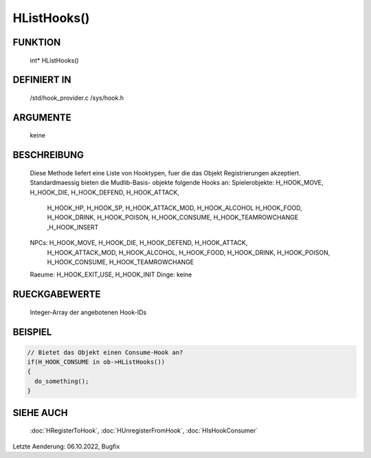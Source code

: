 HListHooks()
============

FUNKTION
--------

  int* HListHooks()

DEFINIERT IN
------------

  /std/hook_provider.c
  /sys/hook.h

ARGUMENTE
---------

  keine

BESCHREIBUNG
------------

  Diese Methode liefert eine Liste von Hooktypen, fuer die das Objekt
  Registrierungen akzeptiert. Standardmaessig bieten die Mudlib-Basis-
  objekte folgende Hooks an:
  Spielerobjekte: H_HOOK_MOVE, H_HOOK_DIE, H_HOOK_DEFEND, H_HOOK_ATTACK,
                  H_HOOK_HP, H_HOOK_SP, H_HOOK_ATTACK_MOD, H_HOOK_ALCOHOL 
                  H_HOOK_FOOD, H_HOOK_DRINK, H_HOOK_POISON, H_HOOK_CONSUME,
                  H_HOOK_TEAMROWCHANGE ,H_HOOK_INSERT
  NPCs: H_HOOK_MOVE, H_HOOK_DIE, H_HOOK_DEFEND, H_HOOK_ATTACK, 
        H_HOOK_ATTACK_MOD, H_HOOK_ALCOHOL, H_HOOK_FOOD, H_HOOK_DRINK, 
        H_HOOK_POISON, H_HOOK_CONSUME, H_HOOK_TEAMROWCHANGE
  Raeume: H_HOOK_EXIT_USE, H_HOOK_INIT
  Dinge: keine

RUECKGABEWERTE
--------------

  Integer-Array der angebotenen Hook-IDs

BEISPIEL
--------

.. code-block:: pike

  // Bietet das Objekt einen Consume-Hook an?
  if(H_HOOK_CONSUME in ob->HListHooks())
  {
    do_something();
  }

SIEHE AUCH
----------

  :doc:`HRegisterToHook`, :doc:`HUnregisterFromHook`, :doc:`HIsHookConsumer`

Letzte Aenderung: 06.10.2022, Bugfix
